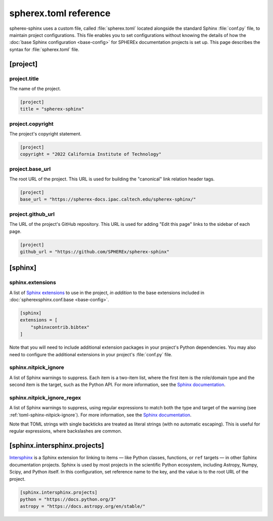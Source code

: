 ######################
spherex.toml reference
######################

spherex-sphinx uses a custom file, called :file:`spherex.toml` located alongside the standard Sphinx :file:`conf.py` file, to maintain project configurations.
This file enables you to set configurations without knowing the details of how the :doc:`base Sphinx configuration <base-config>` for SPHEREx documentation projects is set up.
This page describes the syntax for :file:`spherex.toml` file.

[project]
=========

project.title
-------------

The name of the project.

.. code-block:: toml

   [project]
   title = "spherex-sphinx"

project.copyright
-----------------

The project's copyright statement.

.. code-block:: toml

   [project]
   copyright = "2022 California Institute of Technology"

project.base_url
----------------

The root URL of the project.
This URL is used for building the "canonical" link relation header tags.

.. code-block:: toml

   [project]
   base_url = "https://spherex-docs.ipac.caltech.edu/spherex-sphinx/"

project.github_url
------------------

The URL of the project's GitHub repository.
This URL is used for adding "Edit this page" links to the sidebar of each page.

.. code-block:: toml

   [project]
   github_url = "https://github.com/SPHEREx/spherex-sphinx"

[sphinx]
========

sphinx.extensions
-----------------

A list of `Sphinx extensions <https://www.sphinx-doc.org/en/master/usage/extensions/index.html>`__ to use in the project, *in addition* to the base extensions included in :doc:`spherexsphinx.conf.base <base-config>`.

.. code-block:: toml

   [sphinx]
   extensions = [
       "sphinxcontrib.bibtex"
   ]

Note that you will need to include additional extension packages in your project's Python dependencies.
You may also need to configure the additional extensions in your project's :file:`conf.py` file.

.. _toml-sphinx-nitpick_ignore:

sphinx.nitpick_ignore
---------------------

A list of Sphinx warnings to suppress. Each item is a two-item list, where the first item is the role/domain type and the second item is the target, such as the Python API.
For more information, see the `Sphinx documentation <https://www.sphinx-doc.org/en/master/usage/configuration.html#confval-nitpick_ignore>`__.

.. code-block:: toml
   :caption: spherex.toml

   [sphinx]
   nitpick_ignore = [
       ["py:class", "BaseModel"]
   ]

sphinx.nitpick_ignore_regex
---------------------------

A list of Sphinx warnings to suppress, using regular expressions to match both the type and target of the warning (see :ref:`toml-sphinx-nitpick-ignore`). For more information, see the `Sphinx documentation <https://www.sphinx-doc.org/en/master/usage/configuration.html#confval-nitpick_ignore_regex>`__.

.. code-block:: toml
   :caption: spherex.toml

   [sphinx]
   nitpick_ignore_regex = [
       ['py:.*', 'pydantic.*']
   ]

Note that TOML strings with single backticks are treated as literal strings (with no automatic escaping).
This is useful for regular expressions, where backslashes are common.

[sphinx.intersphinx.projects]
=============================

`Intersphinx <https://www.sphinx-doc.org/en/master/usage/extensions/intersphinx.html>`__ is a Sphinx extension for linking to items — like Python classes, functions, or ``ref`` targets — in other Sphinx documentation projects.
Sphinx is used by most projects in the scientific Python ecosystem, including Astropy, Numpy, Scipy, and Python itself.
In this configuration, set reference name to the key, and the value is to the root URL of the project.

.. code-block:: toml

   [sphinx.intersphinx.projects]
   python = "https://docs.python.org/3"
   astropy = "https://docs.astropy.org/en/stable/"
